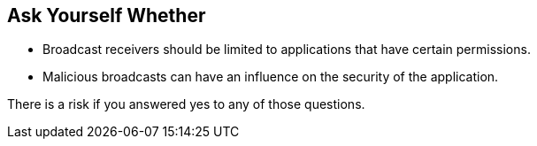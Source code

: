 == Ask Yourself Whether

* Broadcast receivers should be limited to applications that have certain permissions.
* Malicious broadcasts can have an influence on the security of the application.

There is a risk if you answered yes to any of those questions.
